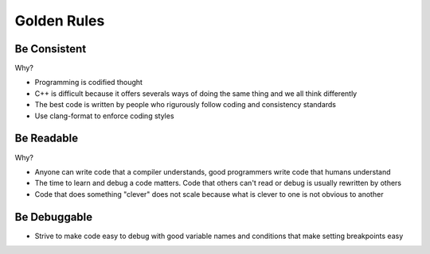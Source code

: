 Golden Rules
============

Be Consistent
-------------

Why?

* Programming is codified thought
* C++ is difficult because it offers severals ways of doing the same thing and we all think differently
* The best code is written by people who rigurously follow coding and consistency standards
* Use clang-format to enforce coding styles

Be Readable
-----------

Why?

* Anyone can write code that a compiler understands, good programmers write code that humans understand
* The time to learn and debug a code matters.  Code that others can't read or debug is usually rewritten by others
* Code that does something "clever" does not scale because what is clever to one is not obvious to another

Be Debuggable
-------------

* Strive to make code easy to debug with good variable names and conditions that make setting breakpoints easy
